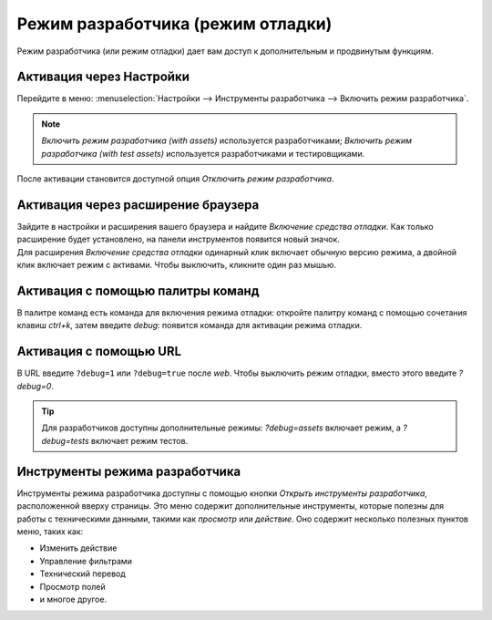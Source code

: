 .. _developer-mode:

==================================
Режим разработчика (режим отладки)
==================================

Режим разработчика (или режим отладки) дает вам доступ к дополнительным и продвинутым функциям.

Активация через Настройки
=========================

Перейдите в меню: :menuselection:`Настройки --> Инструменты разработчика --> Включить режим разработчика`.

.. note::
   *Включить режим разработчика (with assets)* используется разработчиками; *Включить режим разработчика
   (with test assets)* используется разработчиками и тестировщиками.

После активации становится доступной опция *Отключить режим разработчика*.

Активация через расширение браузера
===================================

| Зайдите в настройки и расширения вашего браузера и найдите *Включение средства отладки*. Как только
  расширение будет установлено, на панели инструментов появится новый значок.
| Для расширения *Включение средства отладки* одинарный клик включает обычную версию режима, а двойной клик включает режим с активами. Чтобы выключить, кликните один раз мышью.

Активация с помощью палитры команд
==================================

В палитре команд есть команда для включения режима отладки: откройте палитру команд с помощью сочетания клавиш `ctrl+k`, затем введите `debug`: появится команда для
активации режима отладки.


Активация с помощью URL
========================

В URL введите ``?debug=1`` или ``?debug=true`` после *web*. Чтобы выключить
режим отладки, вместо этого введите `?debug=0`.


.. tip::
   Для разработчиков доступны дополнительные режимы: `?debug=assets` включает режим, а `?debug=tests` включает
   режим тестов.

Инструменты режима разработчика
===============================

Инструменты режима разработчика доступны с помощью кнопки *Открыть инструменты разработчика*,
расположенной вверху страницы. Это меню содержит дополнительные инструменты, которые
полезны для работы с техническими данными, такими как *просмотр* или *действие*.
Оно содержит несколько полезных пунктов меню, таких как:

- Изменить действие
- Управление фильтрами
- Технический перевод
- Просмотр полей
- и многое другое.
